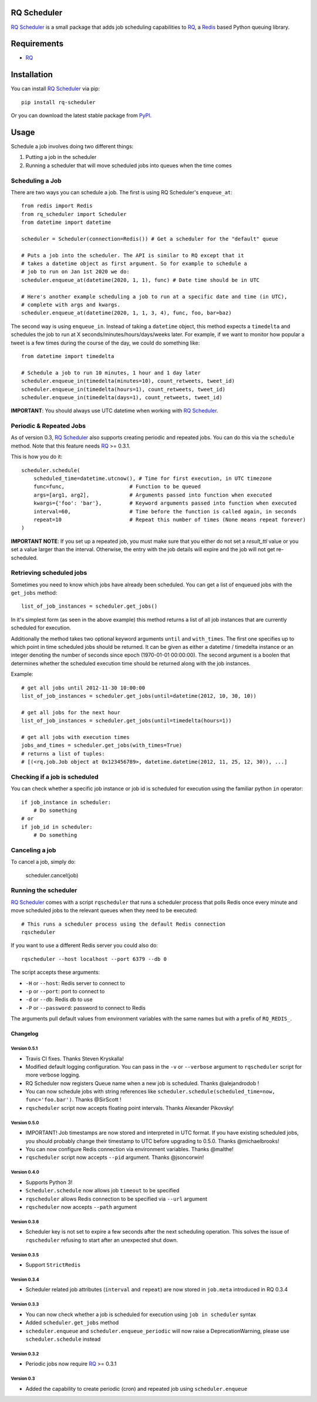 ============
RQ Scheduler
============

`RQ Scheduler <https://github.com/ui/rq-scheduler>`_ is a small package that
adds job scheduling capabilities to `RQ <https://github.com/nvie/rq>`_,
a `Redis <http://redis.io/>`_ based Python queuing library.

.. image:: https://travis-ci.org/ui/rq-scheduler.svg?branch=master
    :target: https://travis-ci.org/ui/rq-scheduler

============
Requirements
============

* `RQ`_

============
Installation
============

You can install `RQ Scheduler`_ via pip::

    pip install rq-scheduler

Or you can download the latest stable package from `PyPI <http://pypi.python.org/pypi/rq-scheduler>`_.

=====
Usage
=====

Schedule a job involves doing two different things:

1. Putting a job in the scheduler
2. Running a scheduler that will move scheduled jobs into queues when the time comes

----------------
Scheduling a Job
----------------

There are two ways you can schedule a job. The first is using RQ Scheduler's ``enqueue_at``::

    from redis import Redis
    from rq_scheduler import Scheduler
    from datetime import datetime

    scheduler = Scheduler(connection=Redis()) # Get a scheduler for the "default" queue

    # Puts a job into the scheduler. The API is similar to RQ except that it
    # takes a datetime object as first argument. So for example to schedule a
    # job to run on Jan 1st 2020 we do:
    scheduler.enqueue_at(datetime(2020, 1, 1), func) # Date time should be in UTC

    # Here's another example scheduling a job to run at a specific date and time (in UTC),
    # complete with args and kwargs.
    scheduler.enqueue_at(datetime(2020, 1, 1, 3, 4), func, foo, bar=baz)


The second way is using ``enqueue_in``. Instead of taking a ``datetime`` object,
this method expects a ``timedelta`` and schedules the job to run at
X seconds/minutes/hours/days/weeks later. For example, if we want to monitor how
popular a tweet is a few times during the course of the day, we could do something like::

    from datetime import timedelta

    # Schedule a job to run 10 minutes, 1 hour and 1 day later
    scheduler.enqueue_in(timedelta(minutes=10), count_retweets, tweet_id)
    scheduler.enqueue_in(timedelta(hours=1), count_retweets, tweet_id)
    scheduler.enqueue_in(timedelta(days=1), count_retweets, tweet_id)

**IMPORTANT**: You should always use UTC datetime when working with `RQ Scheduler`_.

------------------------
Periodic & Repeated Jobs
------------------------

As of version 0.3, `RQ Scheduler`_ also supports creating periodic and repeated jobs.
You can do this via the ``schedule`` method. Note that this feature needs
`RQ`_ >= 0.3.1.

This is how you do it::

    scheduler.schedule(
        scheduled_time=datetime.utcnow(), # Time for first execution, in UTC timezone
        func=func,                     # Function to be queued
        args=[arg1, arg2],             # Arguments passed into function when executed
        kwargs={'foo': 'bar'},         # Keyword arguments passed into function when executed
        interval=60,                   # Time before the function is called again, in seconds
        repeat=10                      # Repeat this number of times (None means repeat forever)
    )

**IMPORTANT NOTE**: If you set up a repeated job, you must make sure that you
either do not set a `result_ttl` value or you set a value larger than the interval.
Otherwise, the entry with the job details will expire and the job will not get re-scheduled.

-------------------------
Retrieving scheduled jobs
-------------------------

Sometimes you need to know which jobs have already been scheduled. You can get a
list of enqueued jobs with the ``get_jobs`` method::

    list_of_job_instances = scheduler.get_jobs()

In it's simplest form (as seen in the above example) this method returns a list
of all job instances that are currently scheduled for execution.

Additionally the method takes two optional keyword arguments ``until`` and
``with_times``. The first one specifies up to which point in time scheduled jobs
should be returned. It can be given as either a datetime / timedelta instance
or an integer denoting the number of seconds since epoch (1970-01-01 00:00:00).
The second argument is a boolen that determines whether the scheduled execution
time should be returned along with the job instances.

Example::

    # get all jobs until 2012-11-30 10:00:00
    list_of_job_instances = scheduler.get_jobs(until=datetime(2012, 10, 30, 10))

    # get all jobs for the next hour
    list_of_job_instances = scheduler.get_jobs(until=timedelta(hours=1))

    # get all jobs with execution times
    jobs_and_times = scheduler.get_jobs(with_times=True)
    # returns a list of tuples:
    # [(<rq.job.Job object at 0x123456789>, datetime.datetime(2012, 11, 25, 12, 30)), ...]

------------------------------
Checking if a job is scheduled
------------------------------

You can check whether a specific job instance or job id is scheduled for
execution using the familiar python ``in`` operator::

    if job_instance in scheduler:
        # Do something
    # or
    if job_id in scheduler:
        # Do something

---------------
Canceling a job
---------------

To cancel a job, simply do:

    scheduler.cancel(job)

---------------------
Running the scheduler
---------------------

`RQ Scheduler`_ comes with a script ``rqscheduler`` that runs a scheduler
process that polls Redis once every minute and move scheduled jobs to the
relevant queues when they need to be executed::

    # This runs a scheduler process using the default Redis connection
    rqscheduler

If you want to use a different Redis server you could also do::

    rqscheduler --host localhost --port 6379 --db 0

The script accepts these arguments:

* ``-H`` or ``--host``: Redis server to connect to
* ``-p`` or ``--port``: port to connect to
* ``-d`` or ``--db``: Redis db to use
* ``-P`` or ``--password``: password to connect to Redis

The arguments pull default values from environment variables with the
same names but with a prefix of ``RQ_REDIS_``.


Changelog
=========

Version 0.5.1
-------------
* Travis CI fixes. Thanks Steven Kryskalla!
* Modified default logging configuration. You can pass in the ``-v`` or ``--verbose`` argument
  to ``rqscheduler`` script for more verbose logging.
* RQ Scheduler now registers Queue name when a new job is scheduled. Thanks @alejandrodob !
* You can now schedule jobs with string references like ``scheduler.schedule(scheduled_time=now, func='foo.bar')``.
  Thanks @SirScott !
* ``rqscheduler`` script now accepts floating point intervals. Thanks Alexander Pikovsky!


Version 0.5.0
-------------
* IMPORTANT! Job timestamps are now stored and interpreted in UTC format.
  If you have existing scheduled jobs, you should probably change their timestamp
  to UTC before upgrading to 0.5.0. Thanks @michaelbrooks!
* You can now configure Redis connection via environment variables. Thanks @malthe!
* ``rqscheduler`` script now accepts ``--pid`` argument. Thanks @jsoncorwin!

Version 0.4.0
-------------

* Supports Python 3!
* ``Scheduler.schedule`` now allows job ``timeout`` to be specified
* ``rqscheduler`` allows Redis connection to be specified via ``--url`` argument
* ``rqscheduler`` now accepts ``--path`` argument

Version 0.3.6
-------------

* Scheduler key is not set to expire a few seconds after the next scheduling
  operation. This solves the issue of ``rqscheduler`` refusing to start after
  an unexpected shut down.

Version 0.3.5
-------------

* Support ``StrictRedis``


Version 0.3.4
-------------

* Scheduler related job attributes (``interval`` and ``repeat``) are now stored
  in ``job.meta`` introduced in RQ 0.3.4

Version 0.3.3
-------------

* You can now check whether a job is scheduled for execution using
  ``job in scheduler`` syntax
* Added ``scheduler.get_jobs`` method
* ``scheduler.enqueue`` and ``scheduler.enqueue_periodic`` will now raise a
  DeprecationWarning, please use ``scheduler.schedule`` instead

Version 0.3.2
-------------

* Periodic jobs now require `RQ`_ >= 0.3.1

Version 0.3
-----------

* Added the capability to create periodic (cron) and repeated job using ``scheduler.enqueue``
